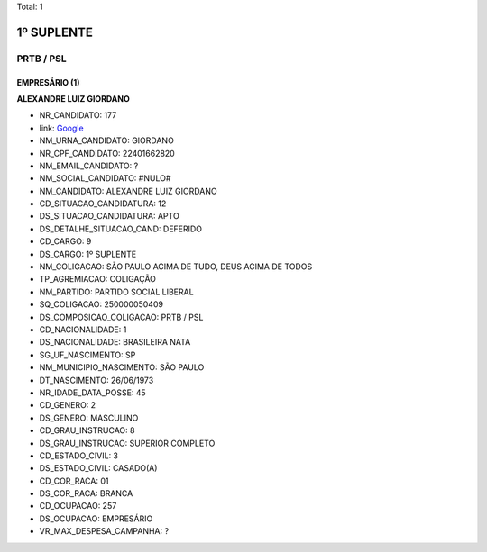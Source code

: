 Total: 1

1º SUPLENTE
===========

PRTB / PSL
----------

EMPRESÁRIO (1)
..............

**ALEXANDRE LUIZ GIORDANO**

- NR_CANDIDATO: 177
- link: `Google <https://www.google.com/search?q=ALEXANDRE+LUIZ+GIORDANO>`_
- NM_URNA_CANDIDATO: GIORDANO
- NR_CPF_CANDIDATO: 22401662820
- NM_EMAIL_CANDIDATO: ?
- NM_SOCIAL_CANDIDATO: #NULO#
- NM_CANDIDATO: ALEXANDRE LUIZ GIORDANO
- CD_SITUACAO_CANDIDATURA: 12
- DS_SITUACAO_CANDIDATURA: APTO
- DS_DETALHE_SITUACAO_CAND: DEFERIDO
- CD_CARGO: 9
- DS_CARGO: 1º SUPLENTE
- NM_COLIGACAO: SÃO PAULO ACIMA DE TUDO, DEUS ACIMA DE TODOS
- TP_AGREMIACAO: COLIGAÇÃO
- NM_PARTIDO: PARTIDO SOCIAL LIBERAL
- SQ_COLIGACAO: 250000050409
- DS_COMPOSICAO_COLIGACAO: PRTB / PSL
- CD_NACIONALIDADE: 1
- DS_NACIONALIDADE: BRASILEIRA NATA
- SG_UF_NASCIMENTO: SP
- NM_MUNICIPIO_NASCIMENTO: SÃO PAULO
- DT_NASCIMENTO: 26/06/1973
- NR_IDADE_DATA_POSSE: 45
- CD_GENERO: 2
- DS_GENERO: MASCULINO
- CD_GRAU_INSTRUCAO: 8
- DS_GRAU_INSTRUCAO: SUPERIOR COMPLETO
- CD_ESTADO_CIVIL: 3
- DS_ESTADO_CIVIL: CASADO(A)
- CD_COR_RACA: 01
- DS_COR_RACA: BRANCA
- CD_OCUPACAO: 257
- DS_OCUPACAO: EMPRESÁRIO
- VR_MAX_DESPESA_CAMPANHA: ?

